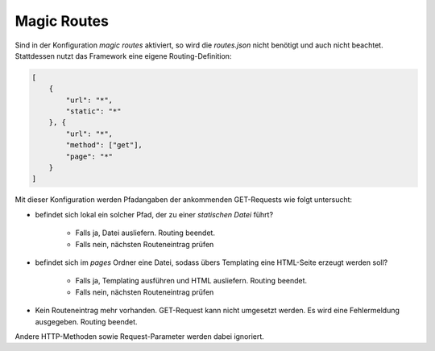 Magic Routes
============

Sind in der Konfiguration *magic routes* aktiviert, so wird die *routes.json* nicht benötigt und auch nicht beachtet. Stattdessen nutzt das Framework eine eigene Routing-Definition:

.. code-block:: json

    [
        {
            "url": "*",
            "static": "*"
        }, {
            "url": "*",
            "method": ["get"],
            "page": "*"
        }
    ]

Mit dieser Konfiguration werden Pfadangaben der ankommenden GET-Requests wie folgt untersucht:

* befindet sich lokal ein solcher Pfad, der zu einer *statischen Datei* führt?

    * Falls ja, Datei ausliefern. Routing beendet.
    * Falls nein, nächsten Routeneintrag prüfen

* befindet sich im *pages* Ordner eine Datei, sodass übers Templating eine HTML-Seite erzeugt werden soll?

    * Falls ja, Templating ausführen und HTML ausliefern. Routing beendet.
    * Falls nein, nächsten Routeneintrag prüfen

* Kein Routeneintrag mehr vorhanden. GET-Request kann nicht umgesetzt werden. Es wird eine Fehlermeldung ausgegeben. Routing beendet.

Andere HTTP-Methoden sowie Request-Parameter werden dabei ignoriert.